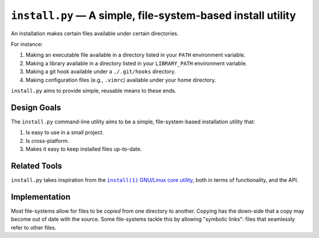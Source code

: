 ############################################################
``install.py`` — A simple, file-system-based install utility
############################################################

An installation makes certain files available under certain directories.

For instance:

1. Making an executable file available in a directory listed in your ``PATH``
   environment variable.
2. Making a library available in a directory listed in your ``LIBRARY_PATH``
   environment variable.
3. Making a git hook available under a ``./.git/hooks`` directory.
4. Making configuration files (e.g., ``.vimrc``) available under your home
   directory.

``install.py`` aims to provide simple, reusable means to these ends.

Design Goals
============

The ``install.py`` command-line utility aims to be a simple, file-system-based
installation utility that:

1. Is easy to use in a small project.
2. Is cross-platform.
3. Makes it easy to keep installed files up-to-date.

Related Tools
=============

``install.py`` takes inspiration from the |install_1|_ |GNU_coreutil|_, both in
terms of functionality, and the API.

.. |install_1| replace:: ``install(1)``
.. _install_1: http://man7.org/linux/man-pages/man1/install.1.html

.. |GNU_coreutil| replace:: GNU/Linux core utility
.. _GNU_coreutil: https://www.gnu.org/software/coreutils/coreutils.html

Implementation
==============

Most file-systems allow for files to be *copied* from one directory to another.
Copying has the down-side that a copy may become out of date with the source.
Some file-systems tackle this by allowing "symbolic links": files that
seamlessly refer to other files.
